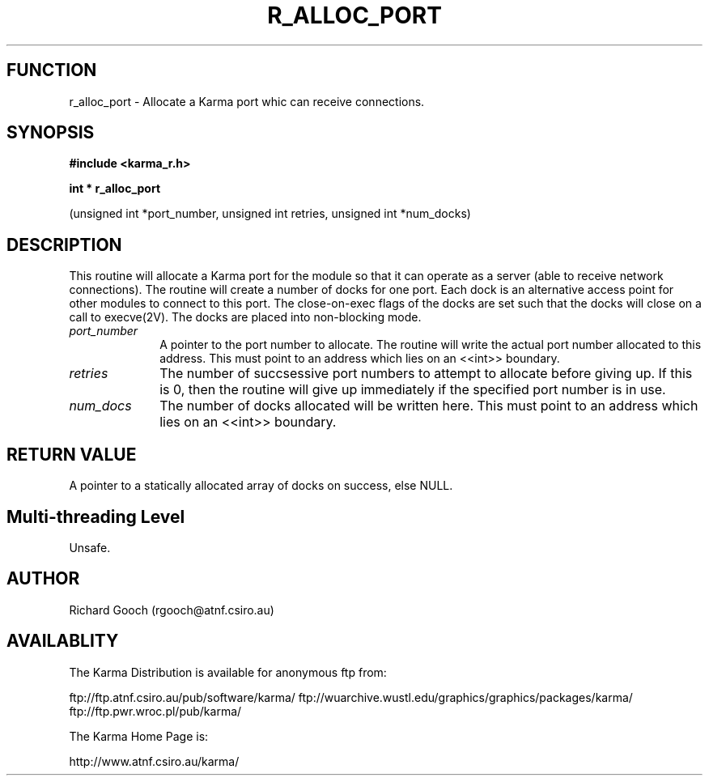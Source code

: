 .TH R_ALLOC_PORT 3 "24 Dec 2005" "Karma Distribution"
.SH FUNCTION
r_alloc_port \- Allocate a Karma port whic can receive connections.
.SH SYNOPSIS
.B #include <karma_r.h>
.sp
.B int * r_alloc_port
.sp
(unsigned int *port_number, unsigned int retries,
unsigned int *num_docks)
.SH DESCRIPTION
This routine will allocate a Karma port for the module so that it
can operate as a server (able to receive network connections).
The routine will create a number of docks for one port. Each dock is an
alternative access point for other modules to connect to this port.
The close-on-exec flags of the docks are set such that the docks will
close on a call to execve(2V).
The docks are placed into non-blocking mode.
.IP \fIport_number\fP 1i
A pointer to the port number to allocate. The routine will
write the actual port number allocated to this address. This must point to
an address which lies on an <<int>> boundary.
.IP \fIretries\fP 1i
The number of succsessive port numbers to attempt to allocate
before giving up. If this is 0, then the routine will give up immediately
if the specified port number is in use.
.IP \fInum_docs\fP 1i
The number of docks allocated will be written here. This must
point to an address which lies on an <<int>> boundary.
.SH RETURN VALUE
A pointer to a statically allocated array of docks on success,
else NULL.
.SH Multi-threading Level
Unsafe.
.SH AUTHOR
Richard Gooch (rgooch@atnf.csiro.au)
.SH AVAILABLITY
The Karma Distribution is available for anonymous ftp from:

ftp://ftp.atnf.csiro.au/pub/software/karma/
ftp://wuarchive.wustl.edu/graphics/graphics/packages/karma/
ftp://ftp.pwr.wroc.pl/pub/karma/

The Karma Home Page is:

http://www.atnf.csiro.au/karma/
